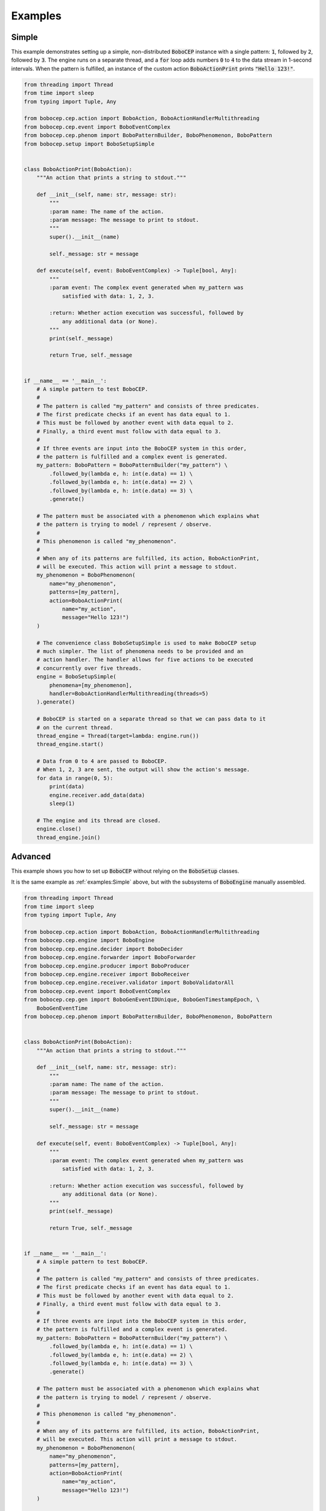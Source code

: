 ========
Examples
========

Simple
======

This example demonstrates setting up a simple, non-distributed :code:`BoboCEP`
instance with a single pattern:
:code:`1`, followed by :code:`2`, followed by :code:`3`.
The engine runs on a separate thread, and a :code:`for` loop adds numbers
:code:`0` to :code:`4` to the data stream in 1-second intervals.
When the pattern is fulfilled, an instance of the custom action
:code:`BoboActionPrint` prints :code:`"Hello 123!"`.


.. raw:: html

    <details>
    <summary><a>Code</a></summary>
    </br>


.. code:: python

    from threading import Thread
    from time import sleep
    from typing import Tuple, Any

    from bobocep.cep.action import BoboAction, BoboActionHandlerMultithreading
    from bobocep.cep.event import BoboEventComplex
    from bobocep.cep.phenom import BoboPatternBuilder, BoboPhenomenon, BoboPattern
    from bobocep.setup import BoboSetupSimple


    class BoboActionPrint(BoboAction):
        """An action that prints a string to stdout."""

        def __init__(self, name: str, message: str):
            """
            :param name: The name of the action.
            :param message: The message to print to stdout.
            """
            super().__init__(name)

            self._message: str = message

        def execute(self, event: BoboEventComplex) -> Tuple[bool, Any]:
            """
            :param event: The complex event generated when my_pattern was
                satisfied with data: 1, 2, 3.

            :return: Whether action execution was successful, followed by
                any additional data (or None).
            """
            print(self._message)

            return True, self._message


    if __name__ == '__main__':
        # A simple pattern to test BoboCEP.
        #
        # The pattern is called "my_pattern" and consists of three predicates.
        # The first predicate checks if an event has data equal to 1.
        # This must be followed by another event with data equal to 2.
        # Finally, a third event must follow with data equal to 3.
        #
        # If three events are input into the BoboCEP system in this order,
        # the pattern is fulfilled and a complex event is generated.
        my_pattern: BoboPattern = BoboPatternBuilder("my_pattern") \
            .followed_by(lambda e, h: int(e.data) == 1) \
            .followed_by(lambda e, h: int(e.data) == 2) \
            .followed_by(lambda e, h: int(e.data) == 3) \
            .generate()

        # The pattern must be associated with a phenomenon which explains what
        # the pattern is trying to model / represent / observe.
        #
        # This phenomenon is called "my_phenomenon".
        #
        # When any of its patterns are fulfilled, its action, BoboActionPrint,
        # will be executed. This action will print a message to stdout.
        my_phenomenon = BoboPhenomenon(
            name="my_phenomenon",
            patterns=[my_pattern],
            action=BoboActionPrint(
                name="my_action",
                message="Hello 123!")
        )

        # The convenience class BoboSetupSimple is used to make BoboCEP setup
        # much simpler. The list of phenomena needs to be provided and an
        # action handler. The handler allows for five actions to be executed
        # concurrently over five threads.
        engine = BoboSetupSimple(
            phenomena=[my_phenomenon],
            handler=BoboActionHandlerMultithreading(threads=5)
        ).generate()

        # BoboCEP is started on a separate thread so that we can pass data to it
        # on the current thread.
        thread_engine = Thread(target=lambda: engine.run())
        thread_engine.start()

        # Data from 0 to 4 are passed to BoboCEP.
        # When 1, 2, 3 are sent, the output will show the action's message.
        for data in range(0, 5):
            print(data)
            engine.receiver.add_data(data)
            sleep(1)

        # The engine and its thread are closed.
        engine.close()
        thread_engine.join()


.. raw:: html

    </details>
    </br>


Advanced
========

This example shows you how to set up :code:`BoboCEP` without
relying on the :code:`BoboSetup` classes.

It is the same example as :ref:`examples:Simple` above, but with the
subsystems of :code:`BoboEngine` manually assembled.


.. raw:: html

    <details>
    <summary><a>Code</a></summary>
    </br>


.. code:: python

    from threading import Thread
    from time import sleep
    from typing import Tuple, Any

    from bobocep.cep.action import BoboAction, BoboActionHandlerMultithreading
    from bobocep.cep.engine import BoboEngine
    from bobocep.cep.engine.decider import BoboDecider
    from bobocep.cep.engine.forwarder import BoboForwarder
    from bobocep.cep.engine.producer import BoboProducer
    from bobocep.cep.engine.receiver import BoboReceiver
    from bobocep.cep.engine.receiver.validator import BoboValidatorAll
    from bobocep.cep.event import BoboEventComplex
    from bobocep.cep.gen import BoboGenEventIDUnique, BoboGenTimestampEpoch, \
        BoboGenEventTime
    from bobocep.cep.phenom import BoboPatternBuilder, BoboPhenomenon, BoboPattern


    class BoboActionPrint(BoboAction):
        """An action that prints a string to stdout."""

        def __init__(self, name: str, message: str):
            """
            :param name: The name of the action.
            :param message: The message to print to stdout.
            """
            super().__init__(name)

            self._message: str = message

        def execute(self, event: BoboEventComplex) -> Tuple[bool, Any]:
            """
            :param event: The complex event generated when my_pattern was
                satisfied with data: 1, 2, 3.

            :return: Whether action execution was successful, followed by
                any additional data (or None).
            """
            print(self._message)

            return True, self._message


    if __name__ == '__main__':
        # A simple pattern to test BoboCEP.
        #
        # The pattern is called "my_pattern" and consists of three predicates.
        # The first predicate checks if an event has data equal to 1.
        # This must be followed by another event with data equal to 2.
        # Finally, a third event must follow with data equal to 3.
        #
        # If three events are input into the BoboCEP system in this order,
        # the pattern is fulfilled and a complex event is generated.
        my_pattern: BoboPattern = BoboPatternBuilder("my_pattern") \
            .followed_by(lambda e, h: int(e.data) == 1) \
            .followed_by(lambda e, h: int(e.data) == 2) \
            .followed_by(lambda e, h: int(e.data) == 3) \
            .generate()

        # The pattern must be associated with a phenomenon which explains what
        # the pattern is trying to model / represent / observe.
        #
        # This phenomenon is called "my_phenomenon".
        #
        # When any of its patterns are fulfilled, its action, BoboActionPrint,
        # will be executed. This action will print a message to stdout.
        my_phenomenon = BoboPhenomenon(
            name="my_phenomenon",
            patterns=[my_pattern],
            action=BoboActionPrint(
                name="my_action",
                message="Hello 123!")
        )

        # The list of all phenomena under consideration by BoboCEP
        phenomena = [my_phenomenon]

        # Custom URN to prefix before event IDs
        urn = "urn:bobocep:"

        # Accept all data types
        validator = BoboValidatorAll()

        # Unique event ID with custom URN prefixed
        gen_event_id = BoboGenEventIDUnique(urn)

        # Unique run ID with custom URN prefixed
        gen_run_id = BoboGenEventIDUnique(urn)

        # Timestamp is the time since the epoch
        gen_timestamp = BoboGenTimestampEpoch()

        # Generate simple event every second and add to Receiver data stream
        gen_event = BoboGenEventTime(millis=1000)

        # Action handler that can process five actions concurrently
        handler = BoboActionHandlerMultithreading(threads=5)

        # Create Receiver, where data are first entered into BoboCEP
        receiver = BoboReceiver(
            validator=validator,
            gen_event_id=gen_event_id,
            gen_timestamp=gen_timestamp,
            gen_event=gen_event)

        # Create Decider, where data are compared against pattern instances (runs)
        decider = BoboDecider(
            phenomena=phenomena,
            gen_event_id=gen_event_id,
            gen_run_id=gen_run_id)

        # Create Producer, where complex event are generated
        producer = BoboProducer(
            phenomena=phenomena,
            gen_event_id=gen_event_id,
            gen_timestamp=gen_timestamp)

        # Create Forwarder, where actions are executed and action events generated
        forwarder = BoboForwarder(
            phenomena=phenomena,
            handler=handler,
            gen_event_id=gen_event_id,
            gen_timestamp=gen_timestamp)

        # Create Engine, which operates the subsystems above
        engine = BoboEngine(
            receiver=receiver,
            decider=decider,
            producer=producer,
            forwarder=forwarder)

        # BoboCEP is started on a separate thread so that we can pass data to it
        # on the current thread.
        thread_engine = Thread(target=lambda: engine.run())
        thread_engine.start()

        # Data from 0 to 4 are passed to BoboCEP.
        # When 1, 2, 3 are sent, the output will show the action's message.
        for data in range(0, 5):
            print(data)
            engine.receiver.add_data(data)
            sleep(1)

        # The engine and its thread are closed.
        engine.close()
        thread_engine.join()


If you want to include distributed processing to the above, then
add these additional imports:


.. code:: python

    from typing import List
    from bobocep.dist import BoboDistributedTCP, BoboDevice
    from bobocep.dist.crypto import BoboDistributedCryptoAES


Then, add the following, just after creating the :code:`BoboEngine` instance.


.. code:: python

    # Create Device list and AES key accordingly
    devices: List[BoboDevice] = ...
    aes_key: str = ...

    # Generate Distributed TCP instance
    distributed: BoboDistributedTCP = BoboDistributedTCP(
        urn=urn,
        decider=engine.decider,
        devices=devices,
        crypto=BoboDistributedCryptoAES(aes_key=aes_key))

    # Subscribe Decider to Distributed, and vice versa
    engine.decider.subscribe(distributed)
    distributed.subscribe(engine.decider)


.. raw:: html

    </details>
    </br>


Distributed
===========

The :code:`BoboSetupSimpleDistributed` class uses TCP for decentralised
message-passing, and requires AES encryption to encrypt all traffic
between :code:`BoboCEP` instances.

- The AES key that you choose must be 16, 24, or 32 bytes long
  for AES-128, AES-192, or AES-256 encryption, respectively.

Distributed works by defining a list of :code:`BoboDevice` representing
all :code:`BoboCEP` instances (including yourself) that will synchronise
together, and providing each device with a unique URN and an ID key
to identify the events generated by a device and identify exchanged messages
from that device, respectively.


.. warning::
    The ID keys that you use for devices, and the AES key, are expected
    to be kept secret and **not** hard-coded into your software.
    The example below is for demonstration purposes only.


Similar to the :ref:`examples:Simple` example above, there is a single pattern
that expects :code:`a`, followed by :code:`b`, followed by :code:`c`, with
an additional haltcondition :code:`h` that will halt any partially-completed
run for this pattern.


.. raw:: html

    <details>
    <summary><a>Code</a></summary>
    </br>


Firstly, run the following code as :code:`dist_1.py`. This will represent
device :code:`urn:bobocep:device:1`.

.. code:: python

    import logging
    from threading import Thread, RLock
    from typing import Tuple, Any

    from flask import Flask

    from bobocep.cep.action import BoboAction, BoboActionHandlerMultithreading
    from bobocep.cep.engine import BoboEngine
    from bobocep.cep.event import BoboEventComplex
    from bobocep.cep.phenom import BoboPatternBuilder, BoboPhenomenon, BoboPattern
    from bobocep.dist import BoboDevice
    from bobocep.setup import BoboSetupSimpleDistributed

    app = Flask(__name__)  # v2.2.3
    engine: BoboEngine


    class BoboActionCounter(BoboAction):
        """
        An action that keeps count of how many times it has been executed,
        and prints the count to stdout each time.

        Note: using RLock with BoboActionHandlerMultiprocessing causes problems,
        so BoboActionHandlerMultithreading is used instead.
        """

        def __init__(self, name: str = "action_counter"):
            """
            :param name: The name of the action.
            """
            super().__init__(name)
            self._lock: RLock = RLock()
            self._count: int = 0

        def execute(self, event: BoboEventComplex) -> Tuple[bool, Any]:
            """
            :param event: The generated complex event.

            :return: Success, and current count.
            """
            with self._lock:
                self._count += 1
                print("{} {}: {}".format(self._name, self._count, event.event_id))

                return True, None


    if __name__ == '__main__':
        logging.getLogger().setLevel(logging.DEBUG)

        # A simple pattern: "a" followed by "b" followed by "c".
        # Halt on "h".
        my_pattern: BoboPattern = BoboPatternBuilder("my_pattern") \
            .followed_by(lambda e, h: str(e.data) == "a") \
            .followed_by(lambda e, h: str(e.data) == "b") \
            .followed_by(lambda e, h: str(e.data) == "c") \
            .haltcondition(lambda e, h: str(e.data) == "h") \
            .generate()

        # When the pattern is fulfilled, its action, BoboActionCounter,
        # increments its internal counter and prints a message to stdout.
        my_phenomenon = BoboPhenomenon(
            name="my_phenomenon",
            patterns=[my_pattern],
            action=BoboActionCounter()
        )

        # A list of the devices that are to be part of your distributed BoboCEP
        # network. This list should contain yourself and all other external
        # BoboCEP instances.
        # - URNs are required to be unique for each device.
        # - ID keys are expected to be kept secret, and are used for identifying
        #   devices even if their addr / port were to change over time.
        devices = [
            # This is Device 1 (you).
            BoboDevice(
                addr="127.0.0.1",
                port=8081,
                urn="urn:bobocep:device:1",
                id_key="id_key_device_1"
            ),
            # This is Device 2.
            BoboDevice(
                addr="127.0.0.1",
                port=8082,
                urn="urn:bobocep:device:2",
                id_key="id_key_device_2"
            )
        ]

        # The convenience class BoboSetupSimpleDistributed is used to make
        # distributed BoboCEP setup much simpler.
        # - The URN needs to match the URN for the devices representing you
        #   in the devices list.
        # - The AES, as with device ID keys, is expected to be kept secret.
        #   Each BoboCEP instance in the distributed network needs to have the
        #   same AES key to be able to encrypt and decrypt messages.
        engine, dist = BoboSetupSimpleDistributed(
            phenomena=[my_phenomenon],
            handler=BoboActionHandlerMultithreading(threads=5),
            urn="urn:bobocep:device:1",
            devices=devices,
            aes_key="1234567890ABCDEF"
        ).generate()

        # BoboCEP engine and distributed component are run on separate threads.
        thread_engine = Thread(target=lambda: engine.run())
        thread_dist = Thread(target=lambda: dist.run())

        # Start both threads.
        thread_engine.start()
        thread_dist.start()


Then, run the following code as :code:`dist_2.py`. This will represent
device :code:`urn:bobocep:device:2`. This code also has an additional
:code:`for` loop that will generate data for :code:`device:2`
to consume. If you watch the outlog logs, you should see state synchronisation
between both devices.


.. code:: python

    import logging
    import time
    from threading import Thread, RLock
    from typing import Tuple, Any

    from flask import Flask

    from bobocep.cep.action import BoboAction, BoboActionHandlerMultithreading
    from bobocep.cep.engine import BoboEngine
    from bobocep.cep.event import BoboEventComplex
    from bobocep.cep.phenom import BoboPatternBuilder, BoboPhenomenon, BoboPattern
    from bobocep.dist import BoboDevice
    from bobocep.setup import BoboSetupSimpleDistributed

    app = Flask(__name__)  # v2.2.3
    engine: BoboEngine


    class BoboActionCounter(BoboAction):
        """
        An action that keeps count of how many times it has been executed,
        and prints the count to stdout each time.

        Note: using RLock with BoboActionHandlerMultiprocessing causes problems,
        so BoboActionHandlerMultithreading is used instead.
        """

        def __init__(self, name: str = "action_counter"):
            """
            :param name: The name of the action.
            """
            super().__init__(name)
            self._lock: RLock = RLock()
            self._count: int = 0

        def execute(self, event: BoboEventComplex) -> Tuple[bool, Any]:
            """
            :param event: The generated complex event.

            :return: Success, and current count.
            """
            with self._lock:
                self._count += 1
                print("{} {}: {}".format(self._name, self._count, event.event_id))

                return True, None


    if __name__ == '__main__':
        logging.getLogger().setLevel(logging.DEBUG)

        # A simple pattern: "a" followed by "b" followed by "c".
        # Halt on "h".
        my_pattern: BoboPattern = BoboPatternBuilder("my_pattern") \
            .followed_by(lambda e, h: str(e.data) == "a") \
            .followed_by(lambda e, h: str(e.data) == "b") \
            .followed_by(lambda e, h: str(e.data) == "c") \
            .haltcondition(lambda e, h: str(e.data) == "h") \
            .generate()

        my_phenomenon = BoboPhenomenon(
            name="my_phenomenon",
            patterns=[my_pattern],
            action=BoboActionCounter()
        )

        devices = [
            # This is Device 1.
            BoboDevice(
                addr="127.0.0.1",
                port=8081,
                urn="urn:bobocep:device:1",
                id_key="id_key_device_1"
            ),
            # This is Device 2 (you).
            BoboDevice(
                addr="127.0.0.1",
                port=8082,
                urn="urn:bobocep:device:2",
                id_key="id_key_device_2"
            )
        ]

        # Distributed for Device 2.
        engine, dist = BoboSetupSimpleDistributed(
            phenomena=[my_phenomenon],
            handler=BoboActionHandlerMultithreading(threads=5),
            urn="urn:bobocep:device:2",
            devices=devices,
            aes_key="1234567890ABCDEF"
        ).generate()

        # BoboCEP engine and distributed component are run on separate threads.
        thread_engine = Thread(target=lambda: engine.run())
        thread_dist = Thread(target=lambda: dist.run())

        # Start both threads.
        thread_engine.start()
        thread_dist.start()

        time.sleep(5)

        # Additional code to generate "a", "b", "c" five times.
        for _ in range(5):
            for data in ["a", "b", "c"]:
                engine.receiver.add_data(data)
                time.sleep(3)


.. raw:: html

    </details>
    </br>


Flask
=====

Similar to the :ref:`examples:Simple` example above, there is a single pattern
that expects :code:`1`, followed by :code:`2`, followed by :code:`3`.
However, these values must, instead, be provided via GET requests using
a `Flask <https://flask.palletsprojects.com/>`_ server.

This can be accomplished with three separate calls, as follows:

- :code:`http://127.0.0.1:8080/data/int/1`
- :code:`http://127.0.0.1:8080/data/int/2`
- :code:`http://127.0.0.1:8080/data/int/3`

Each time the phenomenon's pattern is fulfilled, it increments its internal
counter and prints a message to stdout, displaying its action name, the current
counter value, and the ID of the complex event that was generated. For example:
:code:`action_counter 1: 1681645446_0`.


.. warning::
    If you want to use the :code:`BoboActionHandlerMultiprocessing`
    action handler, then using :code:`RLock` may cause action execution
    to not work as intended. Therefore, it is recommended that
    you use the :code:`Blocking` and :code:`Multithreading` handlers
    for synchronised action execution.


.. raw:: html

    <details>
    <summary><a>Code</a></summary>
    </br>


.. code:: python

    from threading import RLock, Thread
    from typing import Tuple, Any, Optional
    from datetime import datetime
    from flask import Flask

    from bobocep.cep.action import BoboAction, BoboActionHandlerMultithreading
    from bobocep.cep.engine import BoboEngine
    from bobocep.cep.event import BoboEventComplex
    from bobocep.cep.phenom import BoboPattern, BoboPatternBuilder, \
        BoboPhenomenon
    from bobocep.setup import BoboSetupSimple

    app = Flask(__name__)  # v2.2.3
    engine: Optional[BoboEngine] = None


    # A Flask interface that enables integer data to be passed via a GET request.
    # For example: 127.0.0.1/data/int/6
    @app.route("/data/int/<my_int>", methods=['GET'])
    def data_int(my_int):
        global engine
        engine.receiver.add_data(int(my_int))
        return str(int(my_int))


    # A Flask interface at index that returns the current time in ISO8601 format.
    @app.route("/", methods=['GET'])
    def index():
        return datetime.now().isoformat()


    class BoboActionCounter(BoboAction):
        """
        An action that keeps count of how many times it has been executed,
        and prints the count to stdout each time.
        """

        def __init__(self, name: str = "action_counter"):
            """
            :param name: The name of the action.
            """
            super().__init__(name)
            self._lock: RLock = RLock()
            self._count: int = 0

        def execute(self, event: BoboEventComplex) -> Tuple[bool, Any]:
            """
            :param event: The generated complex event.

            :return: Success, and current count.
            """
            with self._lock:
                self._count += 1
                print("{} {}: {}".format(self._name, self._count, event.event_id))

                return True, None


    if __name__ == '__main__':
        # A simple pattern to test BoboCEP.
        #
        # The pattern is called "my_pattern" and consists of three predicates.
        # The first predicate checks if an event has data equal to 1.
        # This must be followed by another event with data equal to 2.
        # Finally, a third event must follow with data equal to 3.
        #
        # If three events are input into the BoboCEP system in this order,
        # the pattern is fulfilled and a complex event is generated.
        my_pattern: BoboPattern = BoboPatternBuilder("my_pattern") \
            .followed_by(lambda e, h: int(e.data) == 1) \
            .followed_by(lambda e, h: int(e.data) == 2) \
            .followed_by(lambda e, h: int(e.data) == 3) \
            .generate()

        # The pattern must be associated with a phenomenon which explains what
        # the pattern is trying to model / represent / observe.
        #
        # This phenomenon is called "my_phenomenon".
        #
        # When any of its patterns are fulfilled, its action, BoboActionCounter,
        # increments its internal counter and prints a message to stdout.
        my_phenomenon = BoboPhenomenon(
            name="my_phenomenon",
            patterns=[my_pattern],
            action=BoboActionCounter()
        )

        # The convenience class BoboSetupSimple is used to make BoboCEP setup
        # much simpler. The list of phenomena needs to be provided and an
        # action handler. The handler allows for five actions to be executed
        # concurrently over five threads.
        engine = BoboSetupSimple(
            phenomena=[my_phenomenon],
            handler=BoboActionHandlerMultithreading(threads=5)
        ).generate()

        # BoboCEP is started on a separate thread so that we can pass data to it
        # via Flask interface calls.
        thread_engine = Thread(target=lambda: engine.run())
        thread_engine.start()

        # The Flask server is started.
        app.run(
            host="0.0.0.0",
            port=8080,
            debug=True,
            use_reloader=False)


.. raw:: html

    </details>
    </br>
